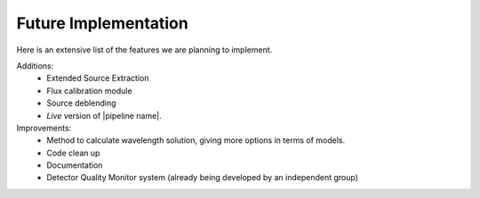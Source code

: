 Future Implementation
*********************

Here is an extensive list of the features we are planning to implement.

Additions:
  - Extended Source Extraction
  - Flux calibration module
  - Source deblending
  - *Live* version of |pipeline name|.




Improvements:
  - Method to calculate wavelength solution, giving more options in terms of models.
  - Code clean up
  - Documentation
  - Detector Quality Monitor system (already being developed by an independent group)
